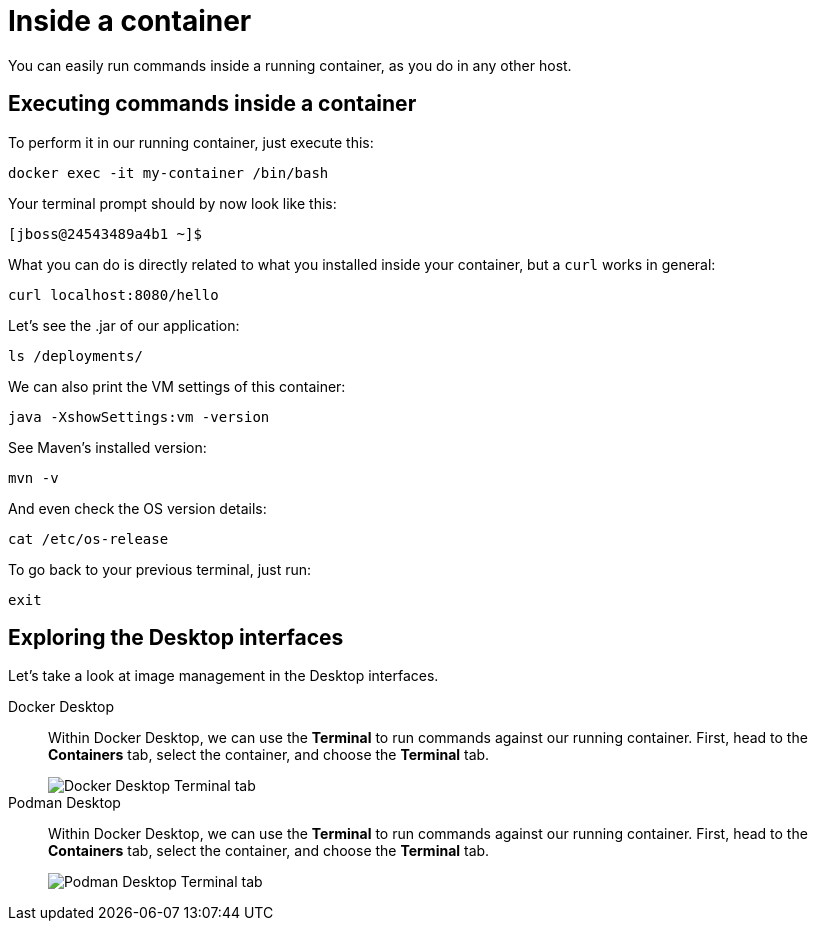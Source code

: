 = Inside a container

You can easily run commands inside a running container, as you do in any other host.

== Executing commands inside a container

To perform it in our running container, just execute this:

[.console-input]
[source,bash,subs="+macros,+attributes"]
----
docker exec -it my-container /bin/bash
----

Your terminal prompt should by now look like this:

[.console-input]
[source,bash,subs="+macros,+attributes"]
----
[jboss@24543489a4b1 ~]$
----

What you can do is directly related to what you installed inside your container, but a `curl` works in general:

[.console-input]
[source,bash,subs="+macros,+attributes"]
----
curl localhost:8080/hello
----

Let's see the .jar of our application:

[.console-input]
[source,bash,subs="+macros,+attributes"]
----
ls /deployments/
----

We can also print the VM settings of this container:

[.console-input]
[source,bash,subs="+macros,+attributes"]
----
java -XshowSettings:vm -version
----

See Maven's installed version:

[.console-input]
[source,bash,subs="+macros,+attributes"]
----
mvn -v
----

And even check the OS version details:

[.console-input]
[source,bash,subs="+macros,+attributes"]
----
cat /etc/os-release
----

To go back to your previous terminal, just run:

[.console-input]
[source,bash,subs="+macros,+attributes"]
----
exit
----

== Exploring the Desktop interfaces

Let's take a look at image management in the Desktop interfaces.

[tabs]
====
Docker Desktop::
+
--
Within Docker Desktop, we can use the *Terminal* to run commands against our running container. First, head to the *Containers* tab, select the container, and choose the *Terminal* tab.

image::docker-desktop-terminal.png[alt="Docker Desktop Terminal tab", align="center"]
--
Podman Desktop::
+
--
Within Docker Desktop, we can use the *Terminal* to run commands against our running container. First, head to the *Containers* tab, select the container, and choose the *Terminal* tab.

image::podman-desktop-terminal.png[alt="Podman Desktop Terminal tab", align="center"]
--
====
